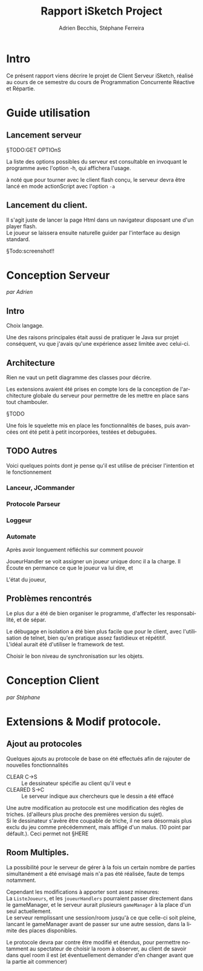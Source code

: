 #+TITLE: Rapport iSketch Project
#+AUTHOR: Adrien Becchis, Stéphane Ferreira
#+LANGUAGE:  fr
#+OPTIONS:   H:3 num:t toc:t \n:t @:t ::t |:t ^:t -:t f:t *:t <:t
#+OPTIONS:   TeX:t LaTeX:t skip:nil d:nil todo:t pri:nil tags:not-in-toc
#+STARTUP: latexpreview
#+LATEX_CLASS: article
#+LATEX_CLASS_OPTIONS: [a4paper]
#+LaTeX_HEADER: \usepackage[margin=0.75in]{geometry}
#+LATEX_HEADER: \usepackage[utf8x]{inputenc}

\newpage

* Intro
Ce présent rapport viens décrire le projet de Client Serveur iSketch, réalisé au cours de ce semestre du cours de Programmation Concurrente Réactive et Répartie.
* Guide utilisation

** Lancement serveur

§TODO:GET OPTIOnS

La liste des options possibles du serveur est consultable en invoquant le programme avec l'option -h, qui affichera l'usage.

à noté que pour tourner avec le client flash conçu, le serveur devra être lancé en mode actionScript avec l'option =-a=

** Lancement du client.
Il s'agit juste de lancer la page Html dans un navigateur disposant une d'un player flash.
Le joueur se laissera ensuite naturelle guider par l'interface au design standard.

§Todo:screenshot!!

* Conception Serveur
/par Adrien/
** Intro

Choix langage.


Une des raisons principales était aussi de pratiquer le Java sur projet conséquent, vu que j'avais qu'une expérience assez limitée avec celui-ci.

** Architecture
Rien ne vaut un petit diagramme des classes pour décrire.
# order

Les extensions avaient été prises en compte lors de la conception de l'architecture globale du serveur pour permettre de les mettre en place sans tout chambouler.

§TODO

Une fois le squelette mis en place les fonctionnalités de bases, puis avancées ont été petit à petit incorporées, testées et debuguées.


*** COMMENT vrac
En gros.
Principe. thread/objet

Les différents objet

La javadoc est consultable dans le dossier doc.


** TODO Autres
Voici quelques points dont je pense qu'il est utilise de préciser l'intention et le fonctionnement

*** Lanceur, JCommander

# mis en place en premier pour pouvoir tester le programme le plus vite possible


*** Protocole Parseur
# vérifie commande, centralise, plus command factory.


*** Loggeur
# debuggage.
# log enrichi par rapport à sysout.
# moins verbeux. Centralise. affiche thread


*** Automate
Après avoir longuement réfléchis sur comment pouvoir
# GERER LES CLIENS

JoueurHandler se voit assigner un joueur unique donc il a la charge. Il Écoute en permance ce que le joueur va lui dire, et
# ROLE!!!


L'état du joueur,

** Problèmes rencontrés

Le plus dur a été de bien organiser le programme, d'affecter les responsabilité, et de sépar.

Le débugage en isolation a été bien plus facile que pour le client, avec l'utilisation de telnet, bien qu'en pratique assez fastidieux et répétitif.
L'idéal aurait été d'utiliser le framework de test.

Choisir le bon niveau de synchronisation sur les objets.

* Conception Client
/par Stéphane/
# TODO Stéééééééphaaaaaannne

* Extensions & Modif protocole.

** Ajout au protocoles

Quelques ajouts au protocole de base on été effectués afin de rajouter de nouvelles fonctionnalités
- CLEAR C->S :: Le dessinateur spécifie au client qu'il veut e
- CLEARED S->C :: Le serveur indique aux chercheurs que le dessin a été effacé

Une autre modification au protocole est une modification des règles de triches. (d'ailleurs plus proche des premières version du sujet).
Si le dessinateur s'avère être coupable de triche, il ne sera désormais plus exclu du jeu comme précédemment, mais affligé d'un malus. (10 point par défault.). Ceci permet not §HERE

** Room Multiples.

La possibilité pour le serveur de gérer à la fois un certain nombre de parties simultanément a été envisagé mais n'a pas été réalisée, faute de temps notamment.

Cependant les modifications à apporter sont assez mineures:
La =ListeJoueurs=, et les =joueurHandlers= pourraient passer directement dans le gameManager, et le serveur aurait plusieurs =gameManager= à la place d'un seul actuellement.
Le serveur remplissant une session/room jusqu'à ce que celle-ci soit pleine, lancant le gameManager avant de passer sur une autre session, dans la limite des places disponibles.

Le protocole devra par contre être modifié et étendus, pour permettre notamment au spectateur de choisir la room à observer, au client de savoir dans quel room il est (et éventuellement demander d'en changer avant que la partie ait commencer)

** COMMENT What
Lister motivation:
contraintes rencontrée, modification induites.
